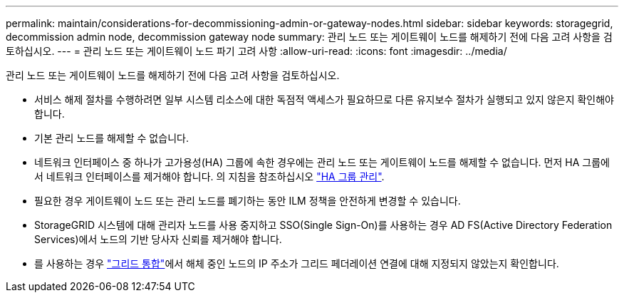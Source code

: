 ---
permalink: maintain/considerations-for-decommissioning-admin-or-gateway-nodes.html 
sidebar: sidebar 
keywords: storagegrid, decommission admin node, decommission gateway node 
summary: 관리 노드 또는 게이트웨이 노드를 해제하기 전에 다음 고려 사항을 검토하십시오. 
---
= 관리 노드 또는 게이트웨이 노드 파기 고려 사항
:allow-uri-read: 
:icons: font
:imagesdir: ../media/


[role="lead"]
관리 노드 또는 게이트웨이 노드를 해제하기 전에 다음 고려 사항을 검토하십시오.

* 서비스 해제 절차를 수행하려면 일부 시스템 리소스에 대한 독점적 액세스가 필요하므로 다른 유지보수 절차가 실행되고 있지 않은지 확인해야 합니다.
* 기본 관리 노드를 해제할 수 없습니다.
* 네트워크 인터페이스 중 하나가 고가용성(HA) 그룹에 속한 경우에는 관리 노드 또는 게이트웨이 노드를 해제할 수 없습니다. 먼저 HA 그룹에서 네트워크 인터페이스를 제거해야 합니다. 의 지침을 참조하십시오 link:../admin/managing-high-availability-groups.html["HA 그룹 관리"].
* 필요한 경우 게이트웨이 노드 또는 관리 노드를 폐기하는 동안 ILM 정책을 안전하게 변경할 수 있습니다.
* StorageGRID 시스템에 대해 관리자 노드를 사용 중지하고 SSO(Single Sign-On)를 사용하는 경우 AD FS(Active Directory Federation Services)에서 노드의 기반 당사자 신뢰를 제거해야 합니다.
* 를 사용하는 경우 link:../admin/grid-federation-overview.html["그리드 통합"]에서 해체 중인 노드의 IP 주소가 그리드 페더레이션 연결에 대해 지정되지 않았는지 확인합니다.

